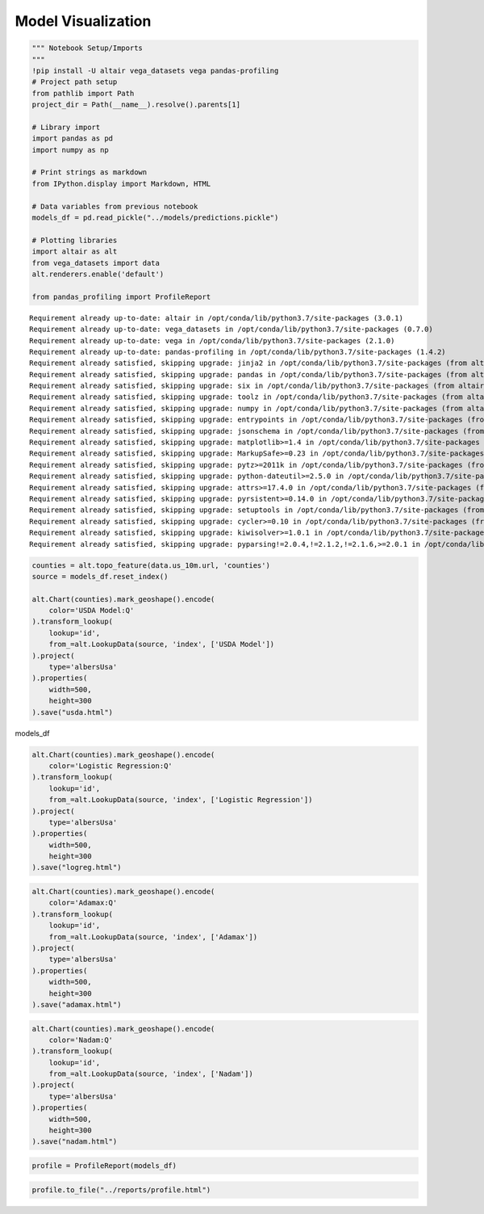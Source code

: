 
Model Visualization
===================

.. code:: ipython3

    """ Notebook Setup/Imports
    """
    !pip install -U altair vega_datasets vega pandas-profiling
    # Project path setup
    from pathlib import Path
    project_dir = Path(__name__).resolve().parents[1]
    
    # Library import
    import pandas as pd
    import numpy as np
    
    # Print strings as markdown
    from IPython.display import Markdown, HTML
    
    # Data variables from previous notebook
    models_df = pd.read_pickle("../models/predictions.pickle")
    
    # Plotting libraries
    import altair as alt
    from vega_datasets import data
    alt.renderers.enable('default')
    
    from pandas_profiling import ProfileReport


.. parsed-literal::

    Requirement already up-to-date: altair in /opt/conda/lib/python3.7/site-packages (3.0.1)
    Requirement already up-to-date: vega_datasets in /opt/conda/lib/python3.7/site-packages (0.7.0)
    Requirement already up-to-date: vega in /opt/conda/lib/python3.7/site-packages (2.1.0)
    Requirement already up-to-date: pandas-profiling in /opt/conda/lib/python3.7/site-packages (1.4.2)
    Requirement already satisfied, skipping upgrade: jinja2 in /opt/conda/lib/python3.7/site-packages (from altair) (2.10.1)
    Requirement already satisfied, skipping upgrade: pandas in /opt/conda/lib/python3.7/site-packages (from altair) (0.24.2)
    Requirement already satisfied, skipping upgrade: six in /opt/conda/lib/python3.7/site-packages (from altair) (1.12.0)
    Requirement already satisfied, skipping upgrade: toolz in /opt/conda/lib/python3.7/site-packages (from altair) (0.9.0)
    Requirement already satisfied, skipping upgrade: numpy in /opt/conda/lib/python3.7/site-packages (from altair) (1.16.3)
    Requirement already satisfied, skipping upgrade: entrypoints in /opt/conda/lib/python3.7/site-packages (from altair) (0.3)
    Requirement already satisfied, skipping upgrade: jsonschema in /opt/conda/lib/python3.7/site-packages (from altair) (3.0.1)
    Requirement already satisfied, skipping upgrade: matplotlib>=1.4 in /opt/conda/lib/python3.7/site-packages (from pandas-profiling) (3.0.3)
    Requirement already satisfied, skipping upgrade: MarkupSafe>=0.23 in /opt/conda/lib/python3.7/site-packages (from jinja2->altair) (1.1.1)
    Requirement already satisfied, skipping upgrade: pytz>=2011k in /opt/conda/lib/python3.7/site-packages (from pandas->altair) (2019.1)
    Requirement already satisfied, skipping upgrade: python-dateutil>=2.5.0 in /opt/conda/lib/python3.7/site-packages (from pandas->altair) (2.8.0)
    Requirement already satisfied, skipping upgrade: attrs>=17.4.0 in /opt/conda/lib/python3.7/site-packages (from jsonschema->altair) (19.1.0)
    Requirement already satisfied, skipping upgrade: pyrsistent>=0.14.0 in /opt/conda/lib/python3.7/site-packages (from jsonschema->altair) (0.14.11)
    Requirement already satisfied, skipping upgrade: setuptools in /opt/conda/lib/python3.7/site-packages (from jsonschema->altair) (41.0.0)
    Requirement already satisfied, skipping upgrade: cycler>=0.10 in /opt/conda/lib/python3.7/site-packages (from matplotlib>=1.4->pandas-profiling) (0.10.0)
    Requirement already satisfied, skipping upgrade: kiwisolver>=1.0.1 in /opt/conda/lib/python3.7/site-packages (from matplotlib>=1.4->pandas-profiling) (1.1.0)
    Requirement already satisfied, skipping upgrade: pyparsing!=2.0.4,!=2.1.2,!=2.1.6,>=2.0.1 in /opt/conda/lib/python3.7/site-packages (from matplotlib>=1.4->pandas-profiling) (2.4.0)


.. code:: ipython3

    counties = alt.topo_feature(data.us_10m.url, 'counties')
    source = models_df.reset_index()
    
    alt.Chart(counties).mark_geoshape().encode(
        color='USDA Model:Q'
    ).transform_lookup(
        lookup='id',
        from_=alt.LookupData(source, 'index', ['USDA Model'])
    ).project(
        type='albersUsa'
    ).properties(
        width=500,
        height=300
    ).save("usda.html")

models_df

.. code:: ipython3

    alt.Chart(counties).mark_geoshape().encode(
        color='Logistic Regression:Q'
    ).transform_lookup(
        lookup='id',
        from_=alt.LookupData(source, 'index', ['Logistic Regression'])
    ).project(
        type='albersUsa'
    ).properties(
        width=500,
        height=300
    ).save("logreg.html")

.. code:: ipython3

    alt.Chart(counties).mark_geoshape().encode(
        color='Adamax:Q'
    ).transform_lookup(
        lookup='id',
        from_=alt.LookupData(source, 'index', ['Adamax'])
    ).project(
        type='albersUsa'
    ).properties(
        width=500,
        height=300
    ).save("adamax.html")

.. code:: ipython3

    alt.Chart(counties).mark_geoshape().encode(
        color='Nadam:Q'
    ).transform_lookup(
        lookup='id',
        from_=alt.LookupData(source, 'index', ['Nadam'])
    ).project(
        type='albersUsa'
    ).properties(
        width=500,
        height=300
    ).save("nadam.html")

.. code:: ipython3

    profile = ProfileReport(models_df)

.. code:: ipython3

    profile.to_file("../reports/profile.html")

